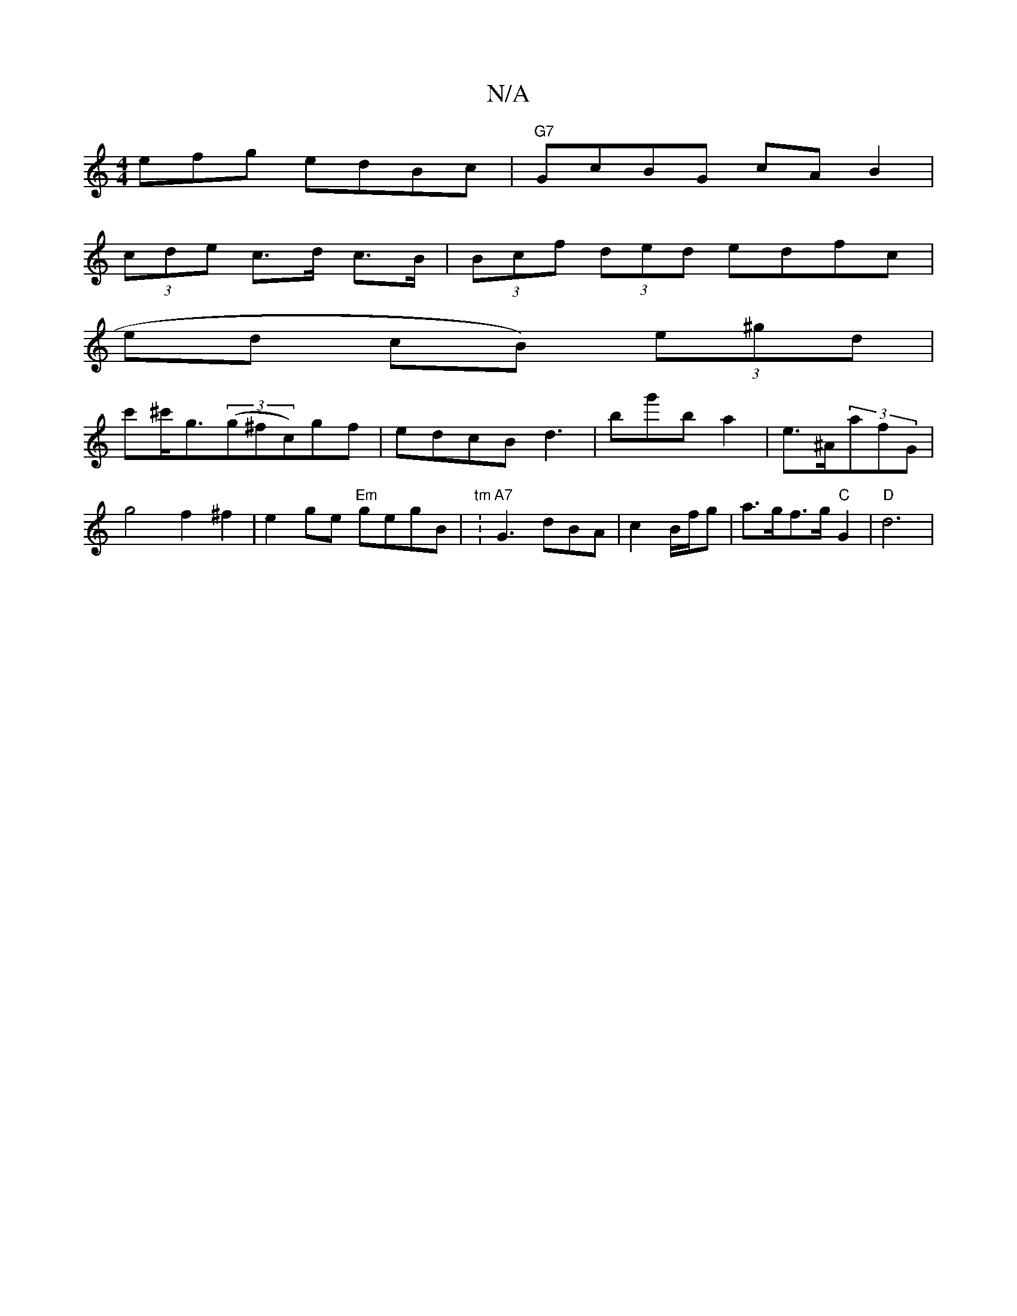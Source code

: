 X:1
T:N/A
M:4/4
R:N/A
K:Cmajor
efg edBc | "G7"GcBG cAB2 |
(3cde c>d c>B | (3Bcf (3ded edfc|
ed cB) (3e^gd |
c'^c'<g((3g^fc)gf|edcB d3 | bg'b a2 |e>^A(3afG | g4 f2^f2|e2 ge "Em"gegB|"tm":"A7"G3 dBA|c2 B/f/g | a>gf>g "C"G2 | "D"d6 | 